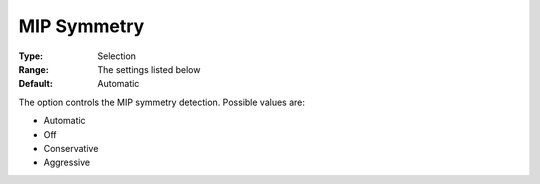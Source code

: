 .. _GUROBI_MIP_-_MIP_Symmetry:


MIP Symmetry
============



:Type:	Selection	
:Range:	The settings listed below	
:Default:	Automatic	



The option controls the MIP symmetry detection. Possible values are:



*	Automatic
*	Off
*	Conservative
*	Aggressive



